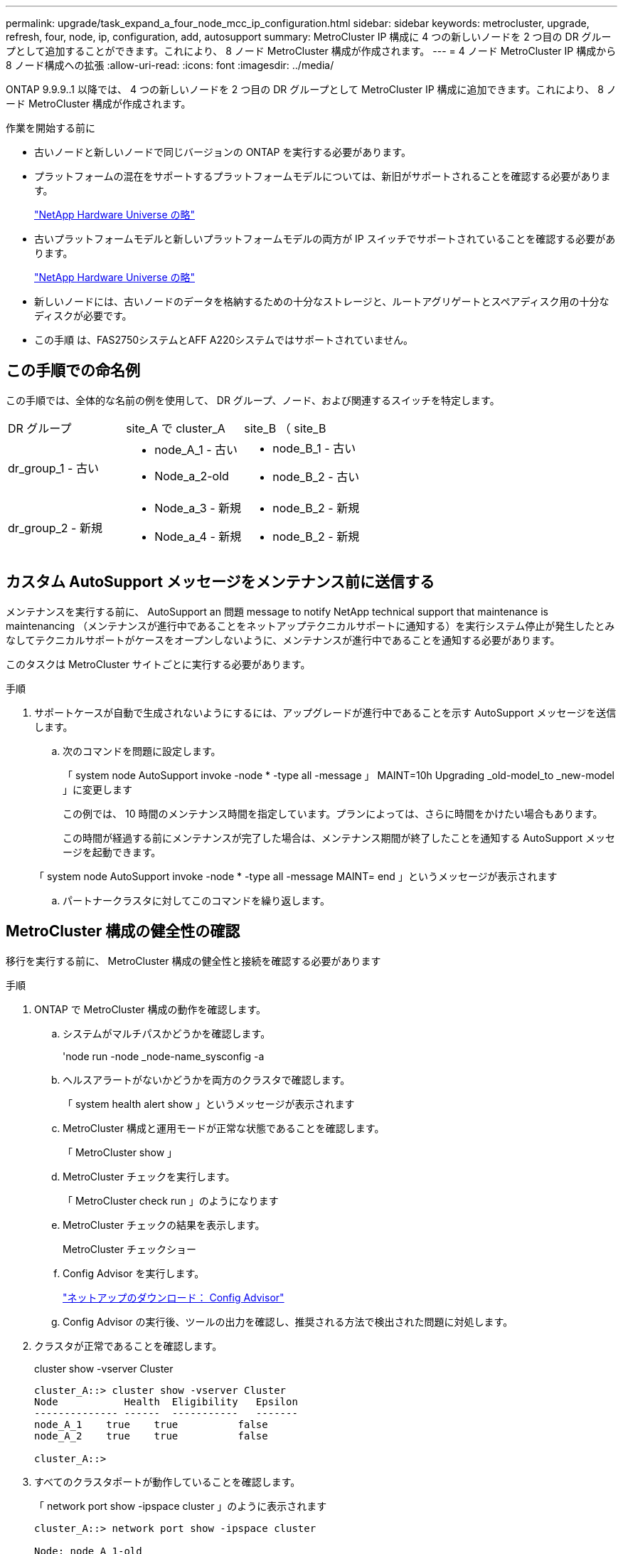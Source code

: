 ---
permalink: upgrade/task_expand_a_four_node_mcc_ip_configuration.html 
sidebar: sidebar 
keywords: metrocluster, upgrade, refresh, four, node, ip, configuration, add, autosupport 
summary: MetroCluster IP 構成に 4 つの新しいノードを 2 つ目の DR グループとして追加することができます。これにより、 8 ノード MetroCluster 構成が作成されます。 
---
= 4 ノード MetroCluster IP 構成から 8 ノード構成への拡張
:allow-uri-read: 
:icons: font
:imagesdir: ../media/


[role="lead"]
ONTAP 9.9.9..1 以降では、 4 つの新しいノードを 2 つ目の DR グループとして MetroCluster IP 構成に追加できます。これにより、 8 ノード MetroCluster 構成が作成されます。

.作業を開始する前に
* 古いノードと新しいノードで同じバージョンの ONTAP を実行する必要があります。
* プラットフォームの混在をサポートするプラットフォームモデルについては、新旧がサポートされることを確認する必要があります。
+
https://hwu.netapp.com["NetApp Hardware Universe の略"]

* 古いプラットフォームモデルと新しいプラットフォームモデルの両方が IP スイッチでサポートされていることを確認する必要があります。
+
https://hwu.netapp.com["NetApp Hardware Universe の略"]

* 新しいノードには、古いノードのデータを格納するための十分なストレージと、ルートアグリゲートとスペアディスク用の十分なディスクが必要です。
* この手順 は、FAS2750システムとAFF A220システムではサポートされていません。




== この手順での命名例

この手順では、全体的な名前の例を使用して、 DR グループ、ノード、および関連するスイッチを特定します。

|===


| DR グループ | site_A で cluster_A | site_B （ site_B 


 a| 
dr_group_1 - 古い
 a| 
* node_A_1 - 古い
* Node_a_2-old

 a| 
* node_B_1 - 古い
* node_B_2 - 古い




 a| 
dr_group_2 - 新規
 a| 
* Node_a_3 - 新規
* Node_a_4 - 新規

 a| 
* node_B_2 - 新規
* node_B_2 - 新規


|===


== カスタム AutoSupport メッセージをメンテナンス前に送信する

メンテナンスを実行する前に、 AutoSupport an 問題 message to notify NetApp technical support that maintenance is maintenancing （メンテナンスが進行中であることをネットアップテクニカルサポートに通知する）を実行システム停止が発生したとみなしてテクニカルサポートがケースをオープンしないように、メンテナンスが進行中であることを通知する必要があります。

このタスクは MetroCluster サイトごとに実行する必要があります。

.手順
. サポートケースが自動で生成されないようにするには、アップグレードが進行中であることを示す AutoSupport メッセージを送信します。
+
.. 次のコマンドを問題に設定します。
+
「 system node AutoSupport invoke -node * -type all -message 」 MAINT=10h Upgrading _old-model_to _new-model 」に変更します

+
この例では、 10 時間のメンテナンス時間を指定しています。プランによっては、さらに時間をかけたい場合もあります。

+
この時間が経過する前にメンテナンスが完了した場合は、メンテナンス期間が終了したことを通知する AutoSupport メッセージを起動できます。

+
「 system node AutoSupport invoke -node * -type all -message MAINT= end 」というメッセージが表示されます

.. パートナークラスタに対してこのコマンドを繰り返します。






== MetroCluster 構成の健全性の確認

移行を実行する前に、 MetroCluster 構成の健全性と接続を確認する必要があります

.手順
. ONTAP で MetroCluster 構成の動作を確認します。
+
.. システムがマルチパスかどうかを確認します。
+
'node run -node _node-name_sysconfig -a

.. ヘルスアラートがないかどうかを両方のクラスタで確認します。
+
「 system health alert show 」というメッセージが表示されます

.. MetroCluster 構成と運用モードが正常な状態であることを確認します。
+
「 MetroCluster show 」

.. MetroCluster チェックを実行します。
+
「 MetroCluster check run 」のようになります

.. MetroCluster チェックの結果を表示します。
+
MetroCluster チェックショー

.. Config Advisor を実行します。
+
https://mysupport.netapp.com/site/tools/tool-eula/activeiq-configadvisor["ネットアップのダウンロード： Config Advisor"]

.. Config Advisor の実行後、ツールの出力を確認し、推奨される方法で検出された問題に対処します。


. クラスタが正常であることを確認します。
+
cluster show -vserver Cluster

+
[listing]
----
cluster_A::> cluster show -vserver Cluster
Node           Health  Eligibility   Epsilon
-------------- ------  -----------   -------
node_A_1    true    true          false
node_A_2    true    true          false

cluster_A::>
----
. すべてのクラスタポートが動作していることを確認します。
+
「 network port show -ipspace cluster 」のように表示されます

+
[listing]
----
cluster_A::> network port show -ipspace cluster

Node: node_A_1-old

                                                  Speed(Mbps) Health
Port      IPspace      Broadcast Domain Link MTU  Admin/Oper  Status
--------- ------------ ---------------- ---- ---- ----------- --------
e0a       Cluster      Cluster          up   9000  auto/10000 healthy
e0b       Cluster      Cluster          up   9000  auto/10000 healthy

Node: node_A_2-old

                                                  Speed(Mbps) Health
Port      IPspace      Broadcast Domain Link MTU  Admin/Oper  Status
--------- ------------ ---------------- ---- ---- ----------- --------
e0a       Cluster      Cluster          up   9000  auto/10000 healthy
e0b       Cluster      Cluster          up   9000  auto/10000 healthy

4 entries were displayed.

cluster_A::>
----
. すべてのクラスタ LIF が動作していることを確認します。
+
「 network interface show -vserver Cluster 」のように表示されます

+
各クラスタ LIF で、 Is Home には true 、 Status Admin/Oper には up/up と表示されるはずです

+
[listing]
----
cluster_A::> network interface show -vserver cluster

            Logical      Status     Network          Current       Current Is
Vserver     Interface  Admin/Oper Address/Mask       Node          Port    Home
----------- ---------- ---------- ------------------ ------------- ------- -----
Cluster
            node_A_1-old_clus1
                       up/up      169.254.209.69/16  node_A_1   e0a     true
            node_A_1-old_clus2
                       up/up      169.254.49.125/16  node_A_1   e0b     true
            node_A_2-old_clus1
                       up/up      169.254.47.194/16  node_A_2   e0a     true
            node_A_2-old_clus2
                       up/up      169.254.19.183/16  node_A_2   e0b     true

4 entries were displayed.

cluster_A::>
----
. すべてのクラスタ LIF で自動リバートが有効になっていることを確認します。
+
network interface show -vserver Cluster -fields auto-revert を実行します

+
[listing]
----
cluster_A::> network interface show -vserver Cluster -fields auto-revert

          Logical
Vserver   Interface     Auto-revert
--------- ------------- ------------
Cluster
           node_A_1-old_clus1
                        true
           node_A_1-old_clus2
                        true
           node_A_2-old_clus1
                        true
           node_A_2-old_clus2
                        true

    4 entries were displayed.

cluster_A::>
----




== 監視アプリケーションから構成を削除します

ONTAP Tiebreaker ソフトウェア、 MetroCluster メディエーター、またはスイッチオーバーを開始できるその他の他社製アプリケーション（ ClusterLion など）で既存の構成を監視している場合は、アップグレードの前に、監視ソフトウェアから MetroCluster 構成を削除する必要があります。

.手順
. Tiebreaker 、メディエーター、またはスイッチオーバーを開始できるその他のソフトウェアから既存の MetroCluster 構成を削除します。
+
[cols="2*"]
|===


| 使用するポート | 使用する手順 


 a| 
Tiebreaker
 a| 
link:../tiebreaker/concept_configuring_the_tiebreaker_software.html#commands-for-modifying-metrocluster-tiebreaker-configurations["MetroCluster 設定の削除"]。



 a| 
メディエーター
 a| 
ONTAP プロンプトで次のコマンドを問題に設定します。

MetroCluster 構成設定のメディエーターが削除されました



 a| 
サードパーティ製アプリケーション
 a| 
製品マニュアルを参照してください。

|===
. スイッチオーバーを開始できるサードパーティ製アプリケーションから既存の MetroCluster 構成を削除します。
+
アプリケーションのマニュアルを参照してください。





== 新しいコントローラモジュールの準備を行います

[role="lead"]
4 つの新しい MetroCluster ノードを準備し、正しいバージョンの ONTAP をインストールする必要があります。

このタスクは新しい各ノードで実行する必要があります。

* Node_a_3 - 新規
* Node_a_4 - 新規
* node_B_2 - 新規
* node_B_2 - 新規


この手順では、ノードの設定をクリアし、新しいドライブのメールボックスのリージョンをクリアします。

.手順
. 新しいコントローラをラックに設置します。
. MetroCluster のインストールと設定に示すように、新しい MetroCluster IP ノードを IP スイッチにケーブル接続します。 _
+
link:../install-ip/using_rcf_generator.html["IP スイッチのケーブル接続"]

. MetroCluster のインストールと設定について、次のセクションを使用して MetroCluster IP ノードを設定します。 _
+
.. link:../install-ip/task_sw_config_gather_info.html["必要な情報の収集"]
.. link:../install-ip/task_sw_config_restore_defaults.html["コントローラモジュールでのシステムデフォルトのリストア"]
.. link:../install-ip/task_sw_config_verify_haconfig.html["コンポーネントの ha-config 状態の確認"]
.. link:../install-ip/task_sw_config_assign_pool0.html#manually-assigning-drives-for-pool-0-ontap-9-4-and-later["プール 0 ドライブの手動割り当て（ ONTAP 9.4 以降）"]


. 保守モードから問題 the halt コマンドを実行して保守モードを終了し、 boot_ontap コマンドを問題してシステムをブートしてクラスタセットアップを開始します。
+
このとき、クラスタウィザードやノードウィザードを実行しないでください。





== 新しいノードのクラスタへの追加

4 つの新しい MetroCluster IP ノードを既存の MetroCluster 構成に追加する必要があります。

このタスクは両方のクラスタで実行する必要があります。

.手順
. 新しい MetroCluster IP ノードを既存の MetroCluster 構成に追加
+
.. 最初の新しい MetroCluster IP ノード（ node_A_1 の新しいノード）を既存の MetroCluster IP 構成に追加します。
+
[listing]
----

Welcome to the cluster setup wizard.

You can enter the following commands at any time:
  "help" or "?" - if you want to have a question clarified,
  "back" - if you want to change previously answered questions, and
  "exit" or "quit" - if you want to quit the cluster setup wizard.
     Any changes you made before quitting will be saved.

You can return to cluster setup at any time by typing "cluster setup".
To accept a default or omit a question, do not enter a value.

This system will send event messages and periodic reports to NetApp Technical
Support. To disable this feature, enter
autosupport modify -support disable
within 24 hours.

Enabling AutoSupport can significantly speed problem determination and
resolution, should a problem occur on your system.
For further information on AutoSupport, see:
http://support.netapp.com/autosupport/

Type yes to confirm and continue {yes}: yes

Enter the node management interface port [e0M]: 172.17.8.93

172.17.8.93 is not a valid port.

The physical port that is connected to the node management network. Examples of
node management ports are "e4a" or "e0M".

You can type "back", "exit", or "help" at any question.


Enter the node management interface port [e0M]:
Enter the node management interface IP address: 172.17.8.93
Enter the node management interface netmask: 255.255.254.0
Enter the node management interface default gateway: 172.17.8.1
A node management interface on port e0M with IP address 172.17.8.93 has been created.

Use your web browser to complete cluster setup by accessing https://172.17.8.93

Otherwise, press Enter to complete cluster setup using the command line
interface:


Do you want to create a new cluster or join an existing cluster? {create, join}:
join


Existing cluster interface configuration found:

Port    MTU     IP              Netmask
e0c     9000    169.254.148.217 255.255.0.0
e0d     9000    169.254.144.238 255.255.0.0

Do you want to use this configuration? {yes, no} [yes]: yes
.
.
.
----
.. 2 つ目の新しい MetroCluster IP ノード（ node_A_1 の新しいノード）を既存の MetroCluster IP 構成に追加します。


. 同じ手順を繰り返して、 node_B_1 の新規クラスタ B に node_B_2 を追加します




== クラスタ間 LIF の設定、 MetroCluster インターフェイスの作成、およびルートアグリゲートのミラーリングを行います

クラスタピア LIF を作成し、新しい MetroCluster IP ノードに MetroCluster インターフェイスを作成する必要があります。

例で使用しているホームポートはプラットフォーム固有です。MetroCluster IP ノードプラットフォームに固有の適切なホームポートを使用する必要があります。

.手順
. 新しい MetroCluster IP ノードで、次の手順に従ってクラスタ間 LIF を設定します。
+
link:../install-ip/task_sw_config_configure_clusters.html#peering-the-clusters["専用ポートでのクラスタ間 LIF の設定"]

+
link:../install-ip/task_sw_config_configure_clusters.html#peering-the-clusters["共有データポートでのクラスタ間 LIF の設定"]

. 各サイトで、クラスタピアリングが設定されていることを確認します。
+
cluster peer show

+
次の例は、 cluster_A のクラスタピアリング設定を示しています。

+
[listing]
----
cluster_A:> cluster peer show
Peer Cluster Name         Cluster Serial Number Availability   Authentication
------------------------- --------------------- -------------- --------------
cluster_B                 1-80-000011           Available      ok
----
+
次の例は、 cluster_B でのクラスタピアリング設定を示しています。

+
[listing]
----
cluster_B:> cluster peer show
Peer Cluster Name         Cluster Serial Number Availability   Authentication
------------------------- --------------------- -------------- --------------
cluster_A                 1-80-000011           Available      ok
cluster_B::>
----
. MetroCluster IP ノードの DR グループを作成します。
+
MetroCluster 構成設定 dr-group create -partner-cluster

+
MetroCluster の設定と接続の詳細については、次のトピックを参照してください。

+
link:../install-ip/concept_considerations_mcip.html["MetroCluster IP 構成に関する考慮事項"]

+
link:../install-ip/task_sw_config_configure_clusters.html#creating-the-dr-group["DR グループを作成します"]

+
[listing]
----
cluster_A::> metrocluster configuration-settings dr-group create -partner-cluster
cluster_B -local-node node_A_1-new -remote-node node_B_1-new
[Job 259] Job succeeded: DR Group Create is successful.
cluster_A::>
----
. DR グループが作成されたことを確認します。
+
「 MetroCluster configurion-settings dr-group show 」を参照してください

+
[listing]
----
cluster_A::> metrocluster configuration-settings dr-group show

DR Group ID Cluster                    Node               DR Partner Node
----------- -------------------------- ------------------ ------------------
1           cluster_A
                                       node_A_1-old        node_B_1-old
                                       node_A_2-old        node_B_2-old
            cluster_B
                                       node_B_1-old        node_A_1-old
                                       node_B_2-old        node_A_2-old
2           cluster_A
                                       node_A_1-new        node_B_1-new
                                       node_A_2-new        node_B_2-new
            cluster_B
                                       node_B_1-new        node_A_1-new
                                       node_B_2-new        node_A_2-new
8 entries were displayed.

cluster_A::>
----
. 新しく参加した MetroCluster IP ノードの MetroCluster IP インターフェイスを設定します。
+
MetroCluster 構成設定インターフェイス create-cluster-name

+
--
[NOTE]
====
** 一部のプラットフォームでは、 MetroCluster IP インターフェイスに VLAN が使用されています。デフォルトでは、 2 つのポートでそれぞれ 10 と 20 の異なる VLAN が使用されます。また、 MetroCluster 設定設定インターフェイス create コマンドの「 -vlan-id 」パラメータを使用して、 100 （ 101 ～ 4095 ）より大きい（デフォルト以外の） VLAN を指定することもできます。
** ONTAP 9.9..1 以降では、レイヤ 3 設定を使用している場合、 MetroCluster IP インターフェイスを作成するときに -gateway パラメータも指定する必要があります。を参照してください link:../install-ip/concept_considerations_layer_3.html["レイヤ 3 ワイドエリアネットワークに関する考慮事項"]。


====
--
+
使用するVLANが10/20以上の場合は、次のプラットフォームモデルを既存のMetroCluster 構成に追加できます。他のMetroCluster インターフェイスは設定できないため、これらのプラットフォームを既存の設定に追加することはできません。他のプラットフォームを使用している場合は、ONTAP では必要ないため、VLANの設定は関係ありません。

+
|===


| AFF プラットフォーム | FAS プラットフォーム 


 a| 
** AFF A220
** AFF A250
** AFF A400

 a| 
** FAS2750
** FAS500f
** FAS8300
** FAS8700 の場合


|===
+
--

NOTE: どちらのクラスタからも MetroCluster IP インターフェイスを設定できます。また、 ONTAP 9.1.1 以降では、レイヤ 3 設定を使用している場合、 MetroCluster IP インターフェイスを作成するには、 -gateway パラメータも指定する必要があります。を参照してください link:../install-ip/concept_considerations_layer_3.html["レイヤ 3 ワイドエリアネットワークに関する考慮事項"]。

--
+
[listing]
----
cluster_A::> metrocluster configuration-settings interface create -cluster-name cluster_A -home-node node_A_1-new -home-port e1a -address 172.17.26.10 -netmask 255.255.255.0
[Job 260] Job succeeded: Interface Create is successful.

cluster_A::> metrocluster configuration-settings interface create -cluster-name cluster_A -home-node node_A_1-new -home-port e1b -address 172.17.27.10 -netmask 255.255.255.0
[Job 261] Job succeeded: Interface Create is successful.

cluster_A::> metrocluster configuration-settings interface create -cluster-name cluster_A -home-node node_A_2-new -home-port e1a -address 172.17.26.11 -netmask 255.255.255.0
[Job 262] Job succeeded: Interface Create is successful.

cluster_A::> :metrocluster configuration-settings interface create -cluster-name cluster_A -home-node node_A_2-new -home-port e1b -address 172.17.27.11 -netmask 255.255.255.0
[Job 263] Job succeeded: Interface Create is successful.

cluster_A::> metrocluster configuration-settings interface create -cluster-name cluster_B -home-node node_B_1-new -home-port e1a -address 172.17.26.12 -netmask 255.255.255.0
[Job 264] Job succeeded: Interface Create is successful.

cluster_A::> metrocluster configuration-settings interface create -cluster-name cluster_B -home-node node_B_1-new -home-port e1b -address 172.17.27.12 -netmask 255.255.255.0
[Job 265] Job succeeded: Interface Create is successful.

cluster_A::> metrocluster configuration-settings interface create -cluster-name cluster_B -home-node node_B_2-new -home-port e1a -address 172.17.26.13 -netmask 255.255.255.0
[Job 266] Job succeeded: Interface Create is successful.

cluster_A::> metrocluster configuration-settings interface create -cluster-name cluster_B -home-node node_B_2-new -home-port e1b -address 172.17.27.13 -netmask 255.255.255.0
[Job 267] Job succeeded: Interface Create is successful.
----


. MetroCluster IP インターフェイスが作成されたことを確認します。
+
「 MetroCluster configurion-settings interface show 」を参照してください

+
[listing]
----
cluster_A::>metrocluster configuration-settings interface show

DR                                                                    Config
Group Cluster Node    Network Address Netmask         Gateway         State
----- ------- ------- --------------- --------------- --------------- ---------
1     cluster_A
             node_A_1-old
                 Home Port: e1a
                      172.17.26.10    255.255.255.0   -               completed
                 Home Port: e1b
                      172.17.27.10    255.255.255.0   -               completed
              node_A_2-old
                 Home Port: e1a
                      172.17.26.11    255.255.255.0   -               completed
                 Home Port: e1b
                      172.17.27.11    255.255.255.0   -               completed
      cluster_B
             node_B_1-old
                 Home Port: e1a
                      172.17.26.13    255.255.255.0   -               completed
                 Home Port: e1b
                      172.17.27.13    255.255.255.0   -               completed
              node_B_1-old
                 Home Port: e1a
                      172.17.26.12    255.255.255.0   -               completed
                 Home Port: e1b
                      172.17.27.12    255.255.255.0   -               completed
2     cluster_A
             node_A_3-new
                 Home Port: e1a
                      172.17.28.10    255.255.255.0   -               completed
                 Home Port: e1b
                      172.17.29.10    255.255.255.0   -               completed
              node_A_3-new
                 Home Port: e1a
                      172.17.28.11    255.255.255.0   -               completed
                 Home Port: e1b
                      172.17.29.11    255.255.255.0   -               completed
      cluster_B
             node_B_3-new
                 Home Port: e1a
                      172.17.28.13    255.255.255.0   -               completed
                 Home Port: e1b
                      172.17.29.13    255.255.255.0   -               completed
              node_B_3-new
                 Home Port: e1a
                      172.17.28.12    255.255.255.0   -               completed
                 Home Port: e1b
                      172.17.29.12    255.255.255.0   -               completed
8 entries were displayed.

cluster_A>
----
. MetroCluster IP インターフェイスを接続します。
+
MetroCluster 構成設定接続接続

+

NOTE: このコマンドの実行には数分かかることがあります。

+
[listing]
----
cluster_A::> metrocluster configuration-settings connection connect

cluster_A::>
----
. 接続が正しく確立されていることを確認します MetroCluster configurion-settings connection show
+
[listing]
----
cluster_A::> metrocluster configuration-settings connection show

DR                    Source          Destination
Group Cluster Node    Network Address Network Address Partner Type Config State
----- ------- ------- --------------- --------------- ------------ ------------
1     cluster_A
              node_A_1-old
                 Home Port: e1a
                      172.17.28.10    172.17.28.11    HA Partner   completed
                 Home Port: e1a
                      172.17.28.10    172.17.28.12    DR Partner   completed
                 Home Port: e1a
                      172.17.28.10    172.17.28.13    DR Auxiliary completed
                 Home Port: e1b
                      172.17.29.10    172.17.29.11    HA Partner   completed
                 Home Port: e1b
                      172.17.29.10    172.17.29.12    DR Partner   completed
                 Home Port: e1b
                      172.17.29.10    172.17.29.13    DR Auxiliary completed
              node_A_2-old
                 Home Port: e1a
                      172.17.28.11    172.17.28.10    HA Partner   completed
                 Home Port: e1a
                      172.17.28.11    172.17.28.13    DR Partner   completed
                 Home Port: e1a
                      172.17.28.11    172.17.28.12    DR Auxiliary completed
                 Home Port: e1b
                      172.17.29.11    172.17.29.10    HA Partner   completed
                 Home Port: e1b
                      172.17.29.11    172.17.29.13    DR Partner   completed
                 Home Port: e1b
                      172.17.29.11    172.17.29.12    DR Auxiliary completed

DR                    Source          Destination
Group Cluster Node    Network Address Network Address Partner Type Config State
----- ------- ------- --------------- --------------- ------------ ------------
1     cluster_B
              node_B_2-old
                 Home Port: e1a
                      172.17.28.13    172.17.28.12    HA Partner   completed
                 Home Port: e1a
                      172.17.28.13    172.17.28.11    DR Partner   completed
                 Home Port: e1a
                      172.17.28.13    172.17.28.10    DR Auxiliary completed
                 Home Port: e1b
                      172.17.29.13    172.17.29.12    HA Partner   completed
                 Home Port: e1b
                      172.17.29.13    172.17.29.11    DR Partner   completed
                 Home Port: e1b
                      172.17.29.13    172.17.29.10    DR Auxiliary completed
              node_B_1-old
                 Home Port: e1a
                      172.17.28.12    172.17.28.13    HA Partner   completed
                 Home Port: e1a
                      172.17.28.12    172.17.28.10    DR Partner   completed
                 Home Port: e1a
                      172.17.28.12    172.17.28.11    DR Auxiliary completed
                 Home Port: e1b
                      172.17.29.12    172.17.29.13    HA Partner   completed
                 Home Port: e1b
                      172.17.29.12    172.17.29.10    DR Partner   completed
                 Home Port: e1b
                      172.17.29.12    172.17.29.11    DR Auxiliary completed

DR                    Source          Destination
Group Cluster Node    Network Address Network Address Partner Type Config State
----- ------- ------- --------------- --------------- ------------ ------------
2     cluster_A
              node_A_1-new**
                 Home Port: e1a
                      172.17.26.10    172.17.26.11    HA Partner   completed
                 Home Port: e1a
                      172.17.26.10    172.17.26.12    DR Partner   completed
                 Home Port: e1a
                      172.17.26.10    172.17.26.13    DR Auxiliary completed
                 Home Port: e1b
                      172.17.27.10    172.17.27.11    HA Partner   completed
                 Home Port: e1b
                      172.17.27.10    172.17.27.12    DR Partner   completed
                 Home Port: e1b
                      172.17.27.10    172.17.27.13    DR Auxiliary completed
              node_A_2-new
                 Home Port: e1a
                      172.17.26.11    172.17.26.10    HA Partner   completed
                 Home Port: e1a
                      172.17.26.11    172.17.26.13    DR Partner   completed
                 Home Port: e1a
                      172.17.26.11    172.17.26.12    DR Auxiliary completed
                 Home Port: e1b
                      172.17.27.11    172.17.27.10    HA Partner   completed
                 Home Port: e1b
                      172.17.27.11    172.17.27.13    DR Partner   completed
                 Home Port: e1b
                      172.17.27.11    172.17.27.12    DR Auxiliary completed

DR                    Source          Destination
Group Cluster Node    Network Address Network Address Partner Type Config State
----- ------- ------- --------------- --------------- ------------ ------------
2     cluster_B
              node_B_2-new
                 Home Port: e1a
                      172.17.26.13    172.17.26.12    HA Partner   completed
                 Home Port: e1a
                      172.17.26.13    172.17.26.11    DR Partner   completed
                 Home Port: e1a
                      172.17.26.13    172.17.26.10    DR Auxiliary completed
                 Home Port: e1b
                      172.17.27.13    172.17.27.12    HA Partner   completed
                 Home Port: e1b
                      172.17.27.13    172.17.27.11    DR Partner   completed
                 Home Port: e1b
                      172.17.27.13    172.17.27.10    DR Auxiliary completed
              node_B_1-new
                 Home Port: e1a
                      172.17.26.12    172.17.26.13    HA Partner   completed
                 Home Port: e1a
                      172.17.26.12    172.17.26.10    DR Partner   completed
                 Home Port: e1a
                      172.17.26.12    172.17.26.11    DR Auxiliary completed
                 Home Port: e1b
                      172.17.27.12    172.17.27.13    HA Partner   completed
                 Home Port: e1b
                      172.17.27.12    172.17.27.10    DR Partner   completed
                 Home Port: e1b
                      172.17.27.12    172.17.27.11    DR Auxiliary completed
48 entries were displayed.

cluster_A::>
----
. ディスクの自動割り当てとパーティショニングを確認します。
+
「 Disk show -pool Pool1 」

+
[listing]
----
cluster_A::> disk show -pool Pool1
                     Usable           Disk    Container   Container
Disk                   Size Shelf Bay Type    Type        Name      Owner
---------------- ---------- ----- --- ------- ----------- --------- --------
1.10.4                    -    10   4 SAS     remote      -         node_B_2
1.10.13                   -    10  13 SAS     remote      -         node_B_2
1.10.14                   -    10  14 SAS     remote      -         node_B_1
1.10.15                   -    10  15 SAS     remote      -         node_B_1
1.10.16                   -    10  16 SAS     remote      -         node_B_1
1.10.18                   -    10  18 SAS     remote      -         node_B_2
...
2.20.0              546.9GB    20   0 SAS     aggregate   aggr0_rha1_a1 node_a_1
2.20.3              546.9GB    20   3 SAS     aggregate   aggr0_rha1_a2 node_a_2
2.20.5              546.9GB    20   5 SAS     aggregate   rha1_a1_aggr1 node_a_1
2.20.6              546.9GB    20   6 SAS     aggregate   rha1_a1_aggr1 node_a_1
2.20.7              546.9GB    20   7 SAS     aggregate   rha1_a2_aggr1 node_a_2
2.20.10             546.9GB    20  10 SAS     aggregate   rha1_a1_aggr1 node_a_1
...
43 entries were displayed.

cluster_A::>
----
. ルートアグリゲートをミラーします。
+
「 storage aggregate mirror -aggregate aggr0_cluster1_01 -new 」という名前のアグリゲートが作成されます

+

NOTE: この手順は MetroCluster IP ノードごとに実行する必要があります。

+
[listing]
----
cluster_A::> aggr mirror -aggregate aggr0_node_A_1-new

Info: Disks would be added to aggregate "aggr0_node_A_1-new"on node "node_A_1-new"
      in the following manner:

      Second Plex

        RAID Group rg0, 3 disks (block checksum, raid_dp)
                                                            Usable Physical
          Position   Disk                      Type           Size     Size
          ---------- ------------------------- ---------- -------- --------
          dparity    4.20.0                    SAS               -        -
          parity     4.20.3                    SAS               -        -
          data       4.20.1                    SAS         546.9GB  558.9GB

      Aggregate capacity available forvolume use would be 467.6GB.

Do you want to continue? {y|n}: y

cluster_A::>
----
. ルートアグリゲートがミラーされたことを確認します。
+
「 storage aggregate show

+
[listing]
----
cluster_A::> aggr show

Aggregate     Size Available Used% State   #Vols  Nodes            RAID Status
--------- -------- --------- ----- ------- ------ ---------------- ------------
aggr0_node_A_1-old
           349.0GB   16.84GB   95% online       1 node_A_1-old      raid_dp,
                                                                   mirrored,
                                                                   normal
aggr0_node_A_2-old
           349.0GB   16.84GB   95% online       1 node_A_2-old      raid_dp,
                                                                   mirrored,
                                                                   normal
aggr0_node_A_1-new
           467.6GB   22.63GB   95% online       1 node_A_1-new      raid_dp,
                                                                   mirrored,
                                                                   normal
aggr0_node_A_2-new
           467.6GB   22.62GB   95% online       1 node_A_2-new      raid_dp,
                                                                   mirrored,
                                                                   normal
aggr_data_a1
            1.02TB    1.01TB    1% online       1 node_A_1-old      raid_dp,
                                                                   mirrored,
                                                                   normal
aggr_data_a2
            1.02TB    1.01TB    1% online       1 node_A_2-old      raid_dp,
                                                                   mirrored,
----




== 新しいノードの追加を完了しています

新しい DR グループを MetroCluster 構成に組み込み、新しいノードにミラーされたデータアグリゲートを作成する必要があります。

.手順
. 新しい MetroCluster ノードのそれぞれで、ミラーされたデータアグリゲートを作成します。
+
「 storage aggregate create -aggregate _aggregate-name _ -node_name_diskcount 」 - disks_no-of disks _ -mirror true 」という名前のアグリゲートが作成されます

+

NOTE: 各サイトに少なくとも 1 つのミラーされたデータアグリゲートを作成する必要があります。MetroCluster IP ノード上のサイトごとに 2 つのミラーされたデータアグリゲートを配置して MDV ボリュームをホストすることを推奨しますが、サイトごとに 1 つのアグリゲートをサポートできます（ただし推奨しません）。MetroCluster の一方のサイトにはミラーされたデータアグリゲートが 1 つあり、もう一方のサイトにはミラーされたデータアグリゲートが複数あることがサポートされます。

+
次の例は、 node_A_1 で新しいアグリゲートを作成します。

+
[listing]
----
cluster_A::> storage aggregate create -aggregate data_a3 -node node_A_1-new -diskcount 10 -mirror t

Info: The layout for aggregate "data_a3" on node "node_A_1-new" would be:

      First Plex

        RAID Group rg0, 5 disks (block checksum, raid_dp)
                                                            Usable Physical
          Position   Disk                      Type           Size     Size
          ---------- ------------------------- ---------- -------- --------
          dparity    5.10.15                   SAS               -        -
          parity     5.10.16                   SAS               -        -
          data       5.10.17                   SAS         546.9GB  547.1GB
          data       5.10.18                   SAS         546.9GB  558.9GB
          data       5.10.19                   SAS         546.9GB  558.9GB

      Second Plex

        RAID Group rg0, 5 disks (block checksum, raid_dp)
                                                            Usable Physical
          Position   Disk                      Type           Size     Size
          ---------- ------------------------- ---------- -------- --------
          dparity    4.20.17                   SAS               -        -
          parity     4.20.14                   SAS               -        -
          data       4.20.18                   SAS         546.9GB  547.1GB
          data       4.20.19                   SAS         546.9GB  547.1GB
          data       4.20.16                   SAS         546.9GB  547.1GB

      Aggregate capacity available for volume use would be 1.37TB.

Do you want to continue? {y|n}: y
[Job 440] Job succeeded: DONE

cluster_A::>
----
. MetroCluster 構成を更新します。
+
.. advanced 権限モードに切り替えます。
+
「 advanced 」の権限が必要です

.. 新しいノードの 1 つで MetroCluster 構成を更新します。
+
MetroCluster 構成

+
次の例では、両方の DR グループで MetroCluster 構成を更新しています。

+
[listing]
----
cluster_A::*> metrocluster configure -refresh true

[Job 726] Job succeeded: Configure is successful.
----
.. admin 権限モードに戻ります。
+
「特権管理者」



. ノードが DR グループに追加されたことを確認します。
+
[listing]
----
cluster_A::*> metrocluster node show

DR                               Configuration  DR
Group Cluster Node               State          Mirroring Mode
----- ------- ------------------ -------------- --------- --------------------
1     cluster_A
              node_A_1-old        configured     enabled   normal
              node_A_2-old        configured     enabled   normal
      cluster_B
              node_B_1-old        configured     enabled   normal
              node_B_2-old        configured     enabled   normal
2     cluster_A
              node_A_3-new        configured     enabled   normal
              node_A_4-new        configured     enabled   normal
      cluster_B
              node_B_3-new        configured     enabled   normal
              node_B_4-new        configured     enabled   normal
8 entries were displayed.

cluster_A::*>
----
. advanced 権限で、 MDV_CRS ボリュームを古いノードから新しいノードに移動します。
+
.. ボリュームを表示して MDV ボリュームを特定します。
+

NOTE: 各サイトにミラーされたデータアグリゲートが 1 つある場合、両方の MDV ボリュームをこの 1 つのアグリゲートに移動します。ミラーされたデータアグリゲートが 2 つ以上ある場合、各 MDV ボリュームを別々のアグリゲートに移動します。

+
次に 'volume show 出力の MDV ボリュームの例を示します

+
[listing]
----
cluster_A::> volume show
Vserver   Volume       Aggregate    State      Type       Size  Available Used%
--------- ------------ ------------ ---------- ---- ---------- ---------- -----
...

cluster_A   MDV_CRS_2c78e009ff5611e9b0f300a0985ef8c4_A
                       aggr_b1      -          RW            -          -     -
cluster_A   MDV_CRS_2c78e009ff5611e9b0f300a0985ef8c4_B
                       aggr_b2      -          RW            -          -     -
cluster_A   MDV_CRS_d6b0b313ff5611e9837100a098544e51_A
                       aggr_a1      online     RW         10GB     9.50GB    0%
cluster_A   MDV_CRS_d6b0b313ff5611e9837100a098544e51_B
                       aggr_a2      online     RW         10GB     9.50GB    0%
...
11 entries were displayed.mple
----
.. advanced 権限レベルを設定します。
+
「 advanced 」の権限が必要です

.. MDV ボリュームを 1 つずつ移動します。
+
'volume move start -volume_MDV_-destination-aggregate_aggr-on_new-node-vserver_vserver-name_`

+
次の例は、「 MDV_CRS_d6b0b313ff5611e9837100a098544e51_a 」を「 node_A_1 」のアグリゲート「 node_A_1 」に移動するコマンドと出力を示しています。

+
[listing]
----
cluster_A::> vol move start -volume MDV_CRS_d6b0b313ff5611e9837100a098544e51_A -destination-aggregate data_a3 -vserver cluster_A

Warning: You are about to modify the system volume
         "MDV_CRS_d6b0b313ff5611e9837100a098544e51_A". This might cause severe
         performance or stability problems. Do not proceed unless directed to
         do so by support. Do you want to proceed? {y|n}: y
[Job 494] Job is queued: Move "MDV_CRS_d6b0b313ff5611e9837100a098544e51_A" in Vserver "cluster_A" to aggregate "data_a3". Use the "volume move show -vserver cluster_A -volume MDV_CRS_d6b0b313ff5611e9837100a098544e51_A" command to view the status of this operation.
----
.. volume show コマンドを使用して、 MDV ボリュームが正常に移動されたことを確認します。
+
'volume show_MDV_NAME_`

+
次の出力は、 MDV ボリュームが移動されたことを示しています。

+
[listing]
----
cluster_A::> vol show MDV_CRS_d6b0b313ff5611e9837100a098544e51_B
Vserver     Volume       Aggregate    State      Type       Size  Available Used%
---------   ------------ ------------ ---------- ---- ---------- ---------- -----
cluster_A   MDV_CRS_d6b0b313ff5611e9837100a098544e51_B
                       aggr_a2      online     RW         10GB     9.50GB    0%
----
.. admin モードに戻ります。
+
「特権管理者」



. 古いノードから新しいノードにイプシロンを移動します。
+
.. 現在イプシロンが設定されているノードを特定します。
+
cluster show -fields epsilon

+
[listing]
----
cluster_B::> cluster show -fields epsilon
node             epsilon
---------------- -------
node_A_1-old      true
node_A_2-old      false
node_A_3-new      false
node_A_4-new      false
4 entries were displayed.
----
.. 古いノード（ node_A_1 古い）でイプシロンを false に設定します。
+
cluster modify -node _old-node--epsilon false *

.. 新しいノード（ node_A_1 ）でイプシロンを true に設定します。
+
cluster modify -node-new-node--epsilon true

.. イプシロンが正しいノードに移動されたことを確認します。
+
cluster show -fields epsilon

+
[listing]
----
cluster_A::> cluster show -fields epsilon
node             epsilon
---------------- -------
node_A_1-old      false
node_A_2-old      false
node_A_3-new      true
node_A_4-new      false
4 entries were displayed.
----



